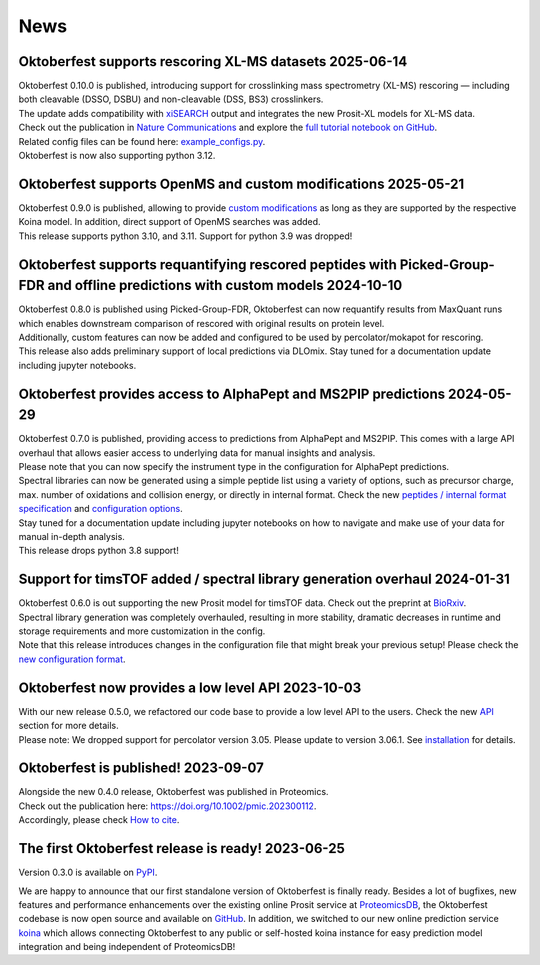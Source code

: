 News
====

.. role:: date
    :class: date

Oktoberfest supports rescoring XL-MS datasets :date:`2025-06-14`
----------------------------------------------------------------

| Oktoberfest 0.10.0 is published, introducing support for crosslinking mass spectrometry (XL-MS) rescoring — including both cleavable (DSSO, DSBU) and non-cleavable (DSS, BS3) crosslinkers.
| The update adds compatibility with `xiSEARCH <https://www.rappsilberlab.org/software/xisearch/>`_ output and integrates the new Prosit-XL models for XL-MS data.
| Check out the publication in `Nature Communications <https://www.nature.com/articles/s41467-025-61203-4>`_ and explore the `full tutorial notebook on GitHub <https://github.com/wilhelm-lab/oktoberfest/tree/development/tutorials>`_.
| Related config files can be found here: `example_configs.py <https://github.com/wilhelm-lab/oktoberfest/blob/development/oktoberfest/utils/example_configs.py>`_.
| Oktoberfest is now also supporting python 3.12.

Oktoberfest supports OpenMS and custom modifications :date:`2025-05-21`
-----------------------------------------------------------------------

| Oktoberfest 0.9.0 is published, allowing to provide `custom modifications <custom_mods.html>`_ as long as they are supported by the respective Koina model. In addition, direct support of OpenMS searches was added.
| This release supports python 3.10, and 3.11. Support for python 3.9 was dropped!

Oktoberfest supports requantifying rescored peptides with Picked-Group-FDR and offline predictions with custom models :date:`2024-10-10`
----------------------------------------------------------------------------------------------------------------------------------------

| Oktoberfest 0.8.0 is published using Picked-Group-FDR, Oktoberfest can now requantify results from MaxQuant runs which enables downstream comparison of rescored with original results on protein level.
| Additionally, custom features can now be added and configured to be used by percolator/mokapot for rescoring.
| This release also adds preliminary support of local predictions via DLOmix. Stay tuned for a documentation update including jupyter notebooks.

Oktoberfest provides access to AlphaPept and MS2PIP predictions :date:`2024-05-29`
----------------------------------------------------------------------------------

| Oktoberfest 0.7.0 is published, providing access to predictions from AlphaPept and MS2PIP. This comes with a large API overhaul that allows easier access to underlying data for manual insights and analysis.
| Please note that you can now specify the instrument type in the configuration for AlphaPept predictions.
| Spectral libraries can now be generated using a simple peptide list using a variety of options, such as precursor charge, max. number of oxidations and collision energy, or directly in internal format. Check the new `peptides / internal format specification <./peptides_format.html>`_ and `configuration options <./config.html>`_.
| Stay tuned for a documentation update including jupyter notebooks on how to navigate and make use of your data for manual in-depth analysis.
| This release drops python 3.8 support!

Support for timsTOF added / spectral library generation overhaul :date:`2024-01-31`
-----------------------------------------------------------------------------------

| Oktoberfest 0.6.0 is out supporting the new Prosit model for timsTOF data. Check out the preprint at `BioRxiv <https://doi.org/10.1101/2023.07.17.549401>`__.
| Spectral library generation was completely overhauled, resulting in more stability, dramatic decreases in runtime and storage requirements and more customization in the config.
| Note that this release introduces changes in the configuration file that might break your previous setup! Please check the `new configuration format <./config.html>`_.

Oktoberfest now provides a low level API :date:`2023-10-03`
-----------------------------------------------------------

| With our new release 0.5.0, we refactored our code base to provide a low level API to the users. Check the new `API <./API.html>`_ section for more details.
| Please note: We dropped support for percolator version 3.05. Please update to version 3.06.1. See `installation <./installation.html>`_ for details.


Oktoberfest is published! :date:`2023-09-07`
--------------------------------------------

| Alongside the new 0.4.0 release, Oktoberfest was published in Proteomics.
| Check out the publication here: `https://doi.org/10.1002/pmic.202300112 <https://doi.org/10.1002/pmic.202300112>`_.
| Accordingly, please check `How to cite <./reference.html>`_.


The first Oktoberfest release is ready! :date:`2023-06-25`
----------------------------------------------------------

Version 0.3.0 is available on `PyPI <https://pypi.org/project/oktoberfest/>`_.

We are happy to announce that our first standalone version of Oktoberfest is finally ready.
Besides a lot of bugfixes, new features and performance enhancements over the existing online Prosit service at `ProteomicsDB <https://proteomicsdb.org/prosit>`_, the Oktoberfest codebase is now open source and available on `GitHub <https://github.com/wilhelm-lab/oktoberfest>`_.
In addition, we switched to our new online prediction service `koina <https://koina.proteomicsdb.org>`_ which allows connecting Oktoberfest to any public or self-hosted koina instance for easy prediction model integration and being independent of ProteomicsDB!
